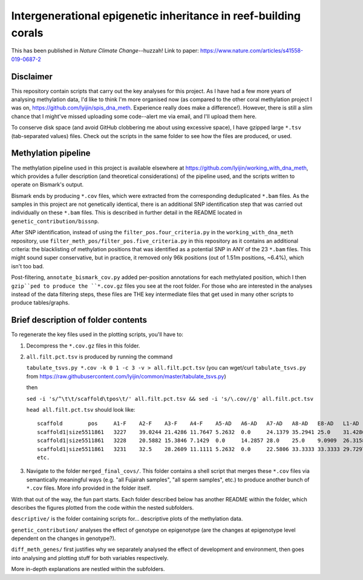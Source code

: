 ================================================================
Intergenerational epigenetic inheritance in reef-building corals
================================================================

.. image:: https://zenodo.org/badge/122317576.svg
   :target: https://zenodo.org/badge/latestdoi/122317576

This has been published in *Nature Climate Change*--huzzah! Link to paper: https://www.nature.com/articles/s41558-019-0687-2

Disclaimer
----------
This repository contain scripts that carry out the key analyses for this project. As I have had a few more years of analysing methylation data, I'd like to think I'm more organised now (as compared to the other coral methylation project I was on, https://github.com/lyijin/spis_dna_meth. Experience really does make a difference!). However, there is still a slim chance that I might've missed uploading some code--alert me via email, and I'll upload them here.

To conserve disk space (and avoid GitHub clobbering me about using excessive space), I have gzipped large ``*.tsv`` (tab-separated values) files. Check out the scripts in the same folder to see how the files are produced, or used.

Methylation pipeline
--------------------
The methylation pipeline used in this project is available elsewhere at https://github.com/lyijin/working_with_dna_meth, which provides a fuller description (and theoretical considerations) of the pipeline used, and the scripts written to operate on Bismark's output.

Bismark ends by producing ``*.cov`` files, which were extracted from the corresponding deduplicated ``*.bam`` files. As the samples in this project are not genetically identical, there is an additional SNP identification step that was carried out individually on these ``*.bam`` files. This is described in further detail in the README located in ``genetic_contribution/bissnp``.

After SNP identification, instead of using the ``filter_pos.four_criteria.py`` in the ``working_with_dna_meth`` repository, use ``filter_meth_pos/filter_pos.five_criteria.py`` in this repository as it contains an additional criteria: the blacklisting of methylation positions that was identified as a potential SNP in ANY of the 23 ``*.bam`` files. This might sound super conservative, but in practice, it removed only 96k positions (out of 1.51m positions, ~6.4%), which isn't too bad.

Post-filtering, ``annotate_bismark_cov.py`` added per-position annotations for each methylated position, which I then ``gzip``ped to produce the ``*.cov.gz`` files you see at the root folder. For those who are interested in the analyses instead of the data filtering steps, these files are THE key intermediate files that get used in many other scripts to produce tables/graphs.

Brief description of folder contents
------------------------------------
To regenerate the key files used in the plotting scripts, you'll have to:

1. Decompress the ``*.cov.gz`` files in this folder.

2. ``all.filt.pct.tsv`` is produced by running the command 
   
   ``tabulate_tsvs.py *.cov -k 0 1 -c 3 -v > all.filt.pct.tsv``
   (you can wget/curl ``tabulate_tsvs.py`` from https://raw.githubusercontent.com/lyijin/common/master/tabulate_tsvs.py)
   
   then
   
   ``sed -i 's/^\t\t/scaffold\tpos\t/' all.filt.pct.tsv && sed -i 's/\.cov//g' all.filt.pct.tsv``
   
   ``head all.filt.pct.tsv`` should look like::

     scaffold        pos     A1-F    A2-F    A3-F    A4-F    A5-AD   A6-AD   A7-AD   A8-AD   E8-AD   L1-AD   L2-AD   L3-AD   L4-AD   L5-AD   L6-AD   S1-F    S2-F    S3-F    S4-F    S5-AD   S6-AD   S7-AD   S8-AD
     scaffold1|size5511861   3227    39.0244 21.4286 11.7647 5.2632  0.0     24.1379 35.2941 25.0    31.4286 20.0    16.2162 15.3846 20.5128 15.2174 32.0    52.6316 29.0323 13.7255 18.75   16.6667 28.5714 25.641  24.4444
     scaffold1|size5511861   3228    20.5882 15.3846 7.1429  0.0     14.2857 28.0    25.0    9.0909  26.3158 24.0    31.4286 18.1818 31.4815 23.3333 18.1818 37.7778 16.6667 10.4167 38.4615 3.8462  28.5714 15.1515 21.6216
     scaffold1|size5511861   3231    32.5    28.2609 11.1111 5.2632  0.0     22.5806 33.3333 33.3333 29.7297 25.0    24.3243 14.6341 20.0    16.6667 28.0    51.2821 31.4286 10.0    18.75   19.2308 35.1351 28.5714 22.2222
     etc.

3. Navigate to the folder ``merged_final_covs/``. This folder contains a shell script that merges these ``*.cov`` files via semantically meaningful ways (e.g. "all Fujairah samples", "all sperm samples", etc.) to produce another bunch of ``*.cov`` files. More info provided in the folder itself.

With that out of the way, the fun part starts. Each folder described below has another README within the folder, which describes the figures plotted from the code within the nested subfolders.

``descriptive/`` is the folder containing scripts for... descriptive plots of the methylation data.

``genetic_contribution/`` analyses the effect of genotype on epigenotype (are the changes at epigenotype level dependent on the changes in genotype?).

``diff_meth_genes/`` first justifies why we separately analysed the effect of development and environment, then goes into analysing and plotting stuff for both variables respectively.

More in-depth explanations are nestled within the subfolders.
